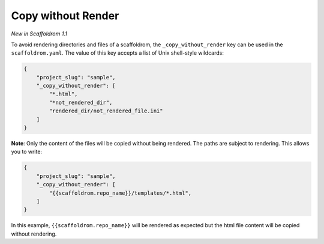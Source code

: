.. _copy-without-render:

Copy without Render
-------------------

*New in Scaffoldrom 1.1*

To avoid rendering directories and files of a scaffoldrom, the ``_copy_without_render`` key can be used in the ``scaffoldrom.yaml``.
The value of this key accepts a list of Unix shell-style wildcards:

.. code-block:: JSON

    {
        "project_slug": "sample",
        "_copy_without_render": [
            "*.html",
            "*not_rendered_dir",
            "rendered_dir/not_rendered_file.ini"
        ]
    }

**Note**:
Only the content of the files will be copied without being rendered.
The paths are subject to rendering.
This allows you to write:

.. code-block:: JSON

    {
        "project_slug": "sample",
        "_copy_without_render": [
            "{{scaffoldrom.repo_name}}/templates/*.html",
        ]
    }

In this example, ``{{scaffoldrom.repo_name}}`` will be rendered as expected but the html file content will be copied without rendering.
